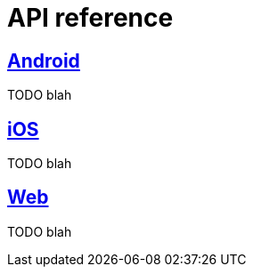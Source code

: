[[api-reference]]
= API reference

[partintro]
--
TODO blah
--

== <<android-api-reference,Android>>

TODO blah

== <<ios-api-reference,iOS>>

TODO blah

== <<web-api-reference,Web>>

TODO blah
